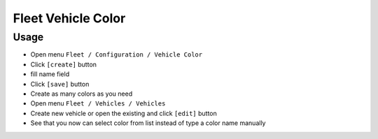 =====================
 Fleet Vehicle Color
=====================

Usage
=====

* Open menu ``Fleet / Configuration / Vehicle Color``
* Click ``[create]`` button
* fill name field
* Click ``[save]`` button
* Create as many colors as you need
* Open menu ``Fleet / Vehicles / Vehicles``
* Create new vehicle or open the existing and click ``[edit]`` button
* See that you now can select color from list instead of type a color name manually
